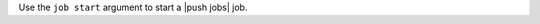 .. The contents of this file may be included in multiple topics (using the includes directive).
.. The contents of this file should be modified in a way that preserves its ability to appear in multiple topics.


Use the ``job start`` argument to start a |push jobs| job.

